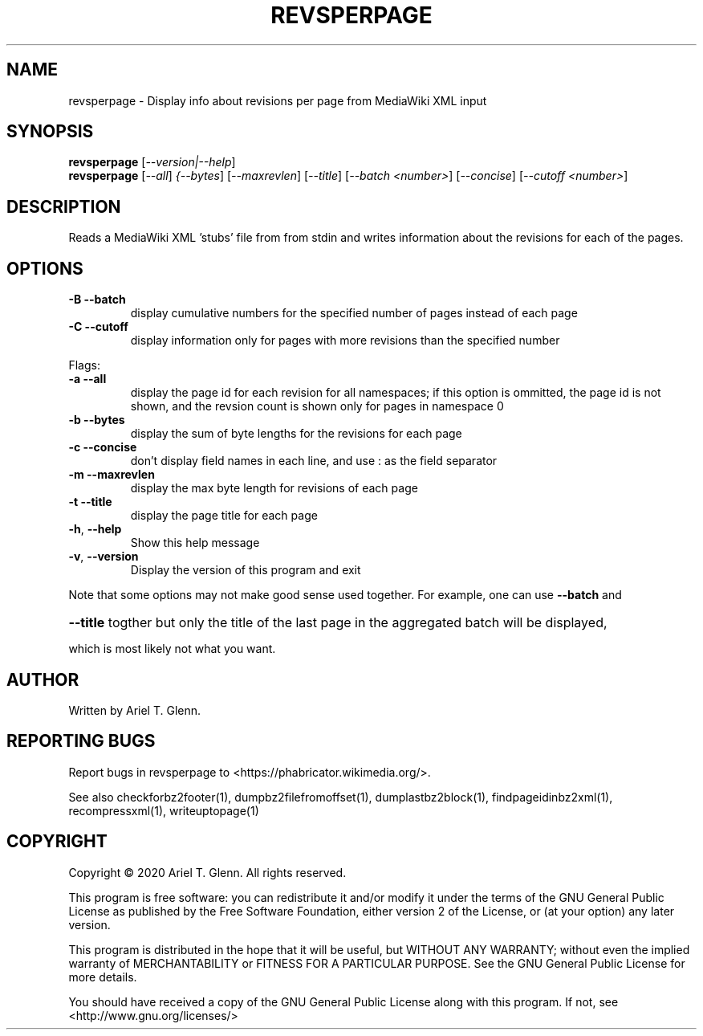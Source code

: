 .\" DO NOT MODIFY THIS FILE!  It was generated by help2man 1.47.14.
.TH REVSPERPAGE "1" "September 2020" "revsperpage 0.0.9" "User Commands"
.SH NAME
revsperpage \- Display info about revisions per page from MediaWiki XML input
.SH SYNOPSIS
.B revsperpage
[\fI\,--version|--help\/\fR]
.br
.B revsperpage
[\fI\,--all\/\fR] \fI\,{--bytes\/\fR] [\fI\,--maxrevlen\/\fR] [\fI\,--title\/\fR] [\fI\,--batch <number>\/\fR] [\fI\,--concise\/\fR] [\fI\,--cutoff <number>\/\fR]
.SH DESCRIPTION
Reads a MediaWiki XML 'stubs' file from from stdin and writes information about the revisions for
each of the pages.
.SH OPTIONS
.TP
\fB\-B\fR   \fB\-\-batch\fR
display cumulative numbers for the specified number of pages instead of each page
.TP
\fB\-C\fR   \fB\-\-cutoff\fR
display information only for pages with more revisions than the specified number
.PP
Flags:
.TP
\fB\-a\fR   \fB\-\-all\fR
display the page id for each revision for all namespaces; if this option is                    ommitted, the page id is not shown, and the revsion count is shown only for
pages in namespace 0
.TP
\fB\-b\fR   \fB\-\-bytes\fR
display the sum of byte lengths for the revisions for each page
.TP
\fB\-c\fR   \fB\-\-concise\fR
don't display field names in each line, and use : as the field separator
.TP
\fB\-m\fR   \fB\-\-maxrevlen\fR
display the max byte length for revisions of each page
.TP
\fB\-t\fR   \fB\-\-title\fR
display the page title for each page
.TP
\fB\-h\fR, \fB\-\-help\fR
Show this help message
.TP
\fB\-v\fR, \fB\-\-version\fR
Display the version of this program and exit
.PP
Note that some options may not make good sense used together. For example, one can use \fB\-\-batch\fR and
.HP
\fB\-\-title\fR togther but only the title of the last page in the aggregated batch will be displayed,
.PP
which is most likely not what you want.
.SH AUTHOR
Written by Ariel T. Glenn.
.SH "REPORTING BUGS"
Report bugs in revsperpage to <https://phabricator.wikimedia.org/>.
.PP
.br
See also checkforbz2footer(1), dumpbz2filefromoffset(1), dumplastbz2block(1),
findpageidinbz2xml(1), recompressxml(1), writeuptopage(1)
.SH COPYRIGHT
Copyright \(co 2020 Ariel T. Glenn.  All rights reserved.
.PP
This program is free software: you can redistribute it and/or modify it
under the  terms of the GNU General Public License as published by the
Free Software Foundation, either version 2 of the License, or (at your
option) any later version.
.PP
This  program  is  distributed  in the hope that it will be useful, but
WITHOUT ANY WARRANTY; without even the implied warranty of
MERCHANTABILITY or FITNESS FOR A PARTICULAR PURPOSE.  See the GNU General
Public License for more details.
.PP
You should have received a copy of the GNU General Public License along
with this program.  If not, see <http://www.gnu.org/licenses/>
